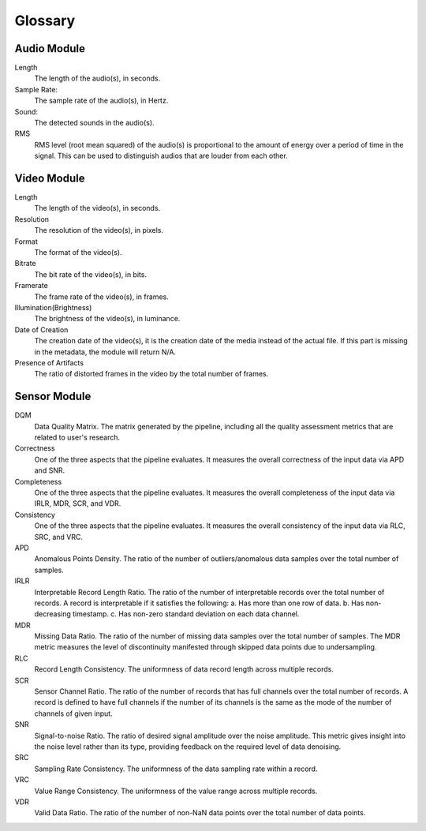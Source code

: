 Glossary
========

Audio Module
------------

Length
  The length of the audio(s), in seconds.

Sample Rate:
  The sample rate of the audio(s), in Hertz.

Sound:
  The detected sounds in the audio(s).

RMS
  RMS level (root mean squared) of the audio(s) is proportional to the amount of energy over a period of time in the signal.
  This can be used to distinguish audios that are louder from each other.


Video Module
------------

Length
  The length of the video(s), in seconds.

Resolution
  The resolution of the video(s), in pixels.

Format
  The format of the video(s).

Bitrate
  The bit rate of the video(s), in bits.

Framerate
  The frame rate of the video(s), in frames.

Illumination(Brightness)
  The brightness of the video(s), in luminance.

Date of Creation
  The creation date of the video(s), it is the creation date of the media instead of the actual file. 
  If this part is missing in the metadata, the module will return N/A.

Presence of Artifacts
  The ratio of distorted frames in the video by the total number of frames.

Sensor Module
-------------

DQM
  Data Quality Matrix. The matrix generated by the pipeline, including all the quality assessment metrics
  that are related to user's research.

Correctness
  One of the three aspects that the pipeline evaluates. It measures the overall correctness of the input data
  via APD and SNR.

Completeness
  One of the three aspects that the pipeline evaluates. It measures the overall completeness of the input data
  via IRLR, MDR, SCR, and VDR.

Consistency
  One of the three aspects that the pipeline evaluates. It measures the overall consistency of the input data
  via RLC, SRC, and VRC.

APD
  Anomalous Points Density. The ratio of the number of outliers/anomalous data samples over the total number of samples.

IRLR
  Interpretable Record Length Ratio. The ratio of the number of interpretable records over the total number of records.
  A record is interpretable if it satisfies the following: 
  a. Has more than one row of data. 
  b. Has non-decreasing timestamp.
  c. Has non-zero standard deviation on each data channel.

MDR
  Missing Data Ratio. The ratio of the number of missing data samples over the total number of samples. 
  The MDR metric measures the level of discontinuity manifested through skipped data points due to undersampling.

RLC
  Record Length Consistency. The uniformness of data record length across multiple records.

SCR
  Sensor Channel Ratio. The ratio of the number of records that has full channels over the total number of records.
  A record is defined to have full channels if the number of its channels is the same as the mode of the number of channels
  of given input. 

SNR
  Signal-to-noise Ratio. The ratio of desired signal amplitude over the noise amplitude.
  This metric gives insight into the noise level rather than its type, providing feedback on the required level of data denoising. 

SRC
  Sampling Rate Consistency. The uniformness of the data sampling rate within a record.

VRC
  Value Range Consistency. The uniformness of the value range across multiple records.

VDR
  Valid Data Ratio. The ratio of the number of non-NaN data points over the total number of data points. 